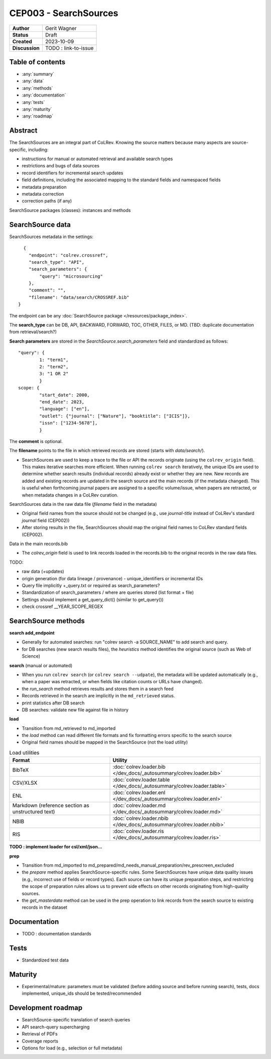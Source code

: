 CEP003 - SearchSources
====================================

+----------------+------------------------------+
| **Author**     | Gerit Wagner                 |
+----------------+------------------------------+
| **Status**     | Draft                        |
+----------------+------------------------------+
| **Created**    | 2023-10-09                   |
+----------------+------------------------------+
| **Discussion** | TODO : link-to-issue         |
+----------------+------------------------------+

Table of contents
------------------------------

- :any:`summary`
- :any:`data`
- :any:`methods`
- :any:`documentation`
- :any:`tests`
- :any:`maturity`
- :any:`roadmap`

.. _abstract:

Abstract
------------------------------

The SearchSources are an integral part of CoLRev.
Knowing the source matters because many aspects are source-specific, including:

- instructions for manual or automated retrieval and available search types
- restrictions and bugs of data sources
- record identifiers for incremental search updates
- field definitions, including the associated mapping to the standard fields and namespaced fields
- metadata preparation
- metadata correction
- correction paths (if any)

SearchSource packages (classes): instances and methods

.. _data:

SearchSource data
------------------------------

SearchSources metadata in the settings::

      {
        "endpoint": "colrev.crossref",
        "search_type": "API",
        "search_parameters": {
            "query": "microsourcing"
        },
        "comment": "",
        "filename": "data/search/CROSSREF.bib"
    }

The endpoint can be any :doc:`SearchSource package </resources/package_index>`.

The **search_type** can be DB, API, BACKWARD, FORWARD, TOC, OTHER, FILES, or MD. (TBD: duplicate documentation from retrieval/search?)

**Search parameters** are stored in the `SearchSource.search_parameters` field and standardized as follows::

    "query": {
            1: "term1",
            2: "term2",
            3: "1 OR 2"
            }
    scope: {
            "start_date": 2000,
            "end_date": 2023,
            "language": ["en"],
            "outlet": {"journal": ["Nature"], "booktitle": ["ICIS"]},
            "issn": ["1234-5678"],
            }

The **comment** is optional.

The **filename** points to the file in which retrieved records are stored (starts with `data/search/`).

- SearchSources are used to keep a trace to the file or API the records originate (using the ``colrev_origin`` field). This makes iterative searches more efficient. When running ``colrev search`` iteratively, the unique IDs are used to determine whether search results (individual records) already exist or whether they are new. New records are added and existing records are updated in the search source and the main records (if the metadata changed). This is useful when forthcoming journal papers are assigned to a specific volume/issue, when papers are retracted, or when metadata changes in a CoLRev curation.

SearchSources data in the raw data file (`filename` field in the metadata)

- Original field names from the source should not be changed (e.g., use `journal-title` instead of CoLRev's standard `journal` field (CEP002))
- After storing results in the file, SearchSources should map the original field names to CoLRev standard fields (CEP002).

Data in the main records.bib

- The `colrev_origin` field is used to link records loaded in the records.bib to the original records in the raw data files.

TODO:

- raw data (+updates)
- origin generation (for data lineage / provenance) - unique_identifiers or incremental IDs
- Query file implicitly +_query.txt or required as search_parameters?
- Standardization of search_parameters / where are queries stored (list format + file)
- Settings should implement a get_query_dict() (similar to get_query())
- check crossref __YEAR_SCOPE_REGEX

.. _methods:

SearchSource methods
-------------------------------

**search add_endpoint**

- Generally for automated searches: run "colrev search -a SOURCE_NAME" to add search and query.
- for DB searches (new search results files), the `heuristics` method identifies the original source (such as Web of Science)

**search** (manual or automated)

- When you run ``colrev search`` (or ``colrev search --udpate``), the metadata will be updated automatically (e.g., when a paper was retracted, or when fields like citation counts or URLs have changed).
- the `run_search` method retrieves results and stores them in a search feed
- Records retrieved in the search are implicitly in the ``md_retrieved`` status.
- print statistics after DB search
- DB searches: validate new file against file in history

**load**

- Transition from md_retrieved to md_imported
- the `load` method can read different file formats and fix formatting errors specific to the search source
- Original field names should be mapped in the SearchSource (not the load utility)

.. list-table:: Load utilities
   :widths: 40 60
   :header-rows: 1

   * - Format
     - Utility
   * - BibTeX
     - :doc:`colrev.loader.bib </dev_docs/_autosummary/colrev.loader.bib>`
   * - CSV/XLSX
     - :doc:`colrev.loader.table </dev_docs/_autosummary/colrev.loader.table>`
   * - ENL
     - :doc:`colrev.loader.enl </dev_docs/_autosummary/colrev.loader.enl>`
   * - Markdown (reference section as unstructured text)
     - :doc:`colrev.loader.md </dev_docs/_autosummary/colrev.loader.md>`
   * - NBIB
     - :doc:`colrev.loader.nbib </dev_docs/_autosummary/colrev.loader.nbib>`
   * - RIS
     - :doc:`colrev.loader.ris </dev_docs/_autosummary/colrev.loader.ris>`

**TODO : implement loader for csl/xml/json...**

**prep**

- Transition from md_imported to md_prepared/md_needs_manual_preparation/rev_prescreen_excluded
- the `prepare` method applies SearchSource-specific rules. Some SearchSources have unique data quality issues (e.g., incorrect use of fields or record types). Each source can have its unique preparation steps, and restricting the scope of preparation rules allows us to prevent side effects on other records originating from high-quality sources.
- the `get_masterdata` method can be used in the prep operation to link records from the search source to existing records in the dataset

.. _documentation:

Documentation
------------------------------

- TODO : documentation standards

.. _tests:

Tests
------------------------------

- Standardized test data

.. _maturity:

Maturity
------------------------------

- Experimental/mature: parameters must be validated (before adding source and before running search), tests, docs implemented, unique_ids should be tested/recommended

.. _roadmap:

Development roadmap
----------------------------

- SearchSource-specific translation of search queries
- API search-query supercharging
- Retrieval of PDFs
- Coverage reports
- Options for load (e.g., selection or full metadata)
